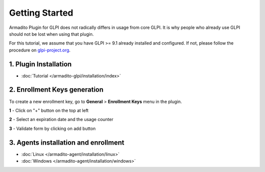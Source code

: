 Getting Started
===============

Armadito Plugin for GLPI does not radically differs in usage from core GLPI.
It is why people who already use GLPI should not be lost when using that plugin.

For this tutorial, we assume that you have GLPI >= 9.1 already installed and configured.
If not, please follow the procedure on `glpi-project.org <http://glpi-project.org/spip.php?article61>`_.

1. Plugin Installation
~~~~~~~~~~~~~~~~~~~~~~

* :doc:`Tutorial  </armadito-glpi/installation/index>`

2. Enrollment Keys generation
~~~~~~~~~~~~~~~~~~~~~~~~~~~~~

To create a new enrollment key, go to **General** > **Enrollment Keys** menu in the plugin.

**1** - Click on "+" button on the top at left

**2** - Select an expiration date and the usage counter

**3** - Validate form by clicking on add button

3. Agents installation and enrollment
~~~~~~~~~~~~~~~~~~~~~~~~~~~~~~~~~~~~~

* :doc:`Linux  </armadito-agent/installation/linux>`
* :doc:`Windows  </armadito-agent/installation/windows>`
